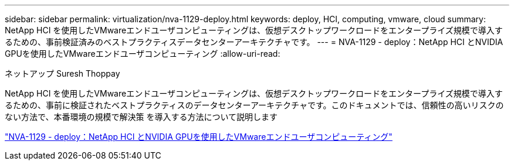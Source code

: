 ---
sidebar: sidebar 
permalink: virtualization/nva-1129-deploy.html 
keywords: deploy, HCI, computing, vmware, cloud 
summary: NetApp HCI を使用したVMwareエンドユーザコンピューティングは、仮想デスクトップワークロードをエンタープライズ規模で導入するための、事前検証済みのベストプラクティスデータセンターアーキテクチャです。 
---
= NVA-1129 - deploy：NetApp HCI とNVIDIA GPUを使用したVMwareエンドユーザコンピューティング
:allow-uri-read: 


ネットアップ Suresh Thoppay

NetApp HCI を使用したVMwareエンドユーザコンピューティングは、仮想デスクトップワークロードをエンタープライズ規模で導入するための、事前に検証されたベストプラクティスのデータセンターアーキテクチャです。このドキュメントでは、信頼性の高いリスクのない方法で、本番環境の規模で解決策 を導入する方法について説明します

link:https://www.netapp.com/pdf.html?item=/media/7124-nva-1129-deploy.pdf["NVA-1129 - deploy：NetApp HCI とNVIDIA GPUを使用したVMwareエンドユーザコンピューティング"^]
